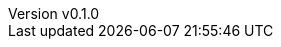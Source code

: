 :author: hituzi no sippo
:email: dev@hituzi-no-sippo.me
:revnumber: v0.1.0
:revdate: 2023-06-25T04:44:12+0900
:revremark: add document header
